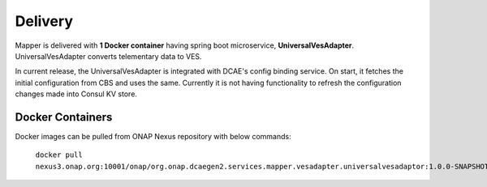 .. This work is licensed under a Creative Commons Attribution 4.0 International License.
.. http://creativecommons.org/licenses/by/4.0
.. Copyright 2018-2019 Tech Mahindra Ltd.

Delivery
========
Mapper is delivered with **1 Docker container** having spring boot microservice, **UniversalVesAdapter**. UniversalVesAdapter converts telementary data to VES. 

| In current release, the UniversalVesAdapter is integrated with DCAE's config binding service. On start, it fetches the initial configuration from CBS and uses the same. Currently it is not having functionality to refresh the configuration changes made into Consul KV store.

Docker Containers
---------------
Docker images can be pulled from ONAP Nexus repository with below commands: 

  ``docker pull nexus3.onap.org:10001/onap/org.onap.dcaegen2.services.mapper.vesadapter.universalvesadaptor:1.0.0-SNAPSHOT``
